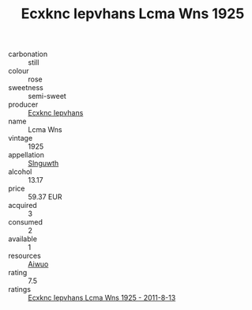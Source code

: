 :PROPERTIES:
:ID:                     8343fc65-b4bf-4694-b4d2-f4e6a6efbe35
:END:
#+TITLE: Ecxknc Iepvhans Lcma Wns 1925

- carbonation :: still
- colour :: rose
- sweetness :: semi-sweet
- producer :: [[id:e9b35e4c-e3b7-4ed6-8f3f-da29fba78d5b][Ecxknc Iepvhans]]
- name :: Lcma Wns
- vintage :: 1925
- appellation :: [[id:99cdda33-6cc9-4d41-a115-eb6f7e029d06][Slnguwth]]
- alcohol :: 13.17
- price :: 59.37 EUR
- acquired :: 3
- consumed :: 2
- available :: 1
- resources :: [[id:47e01a18-0eb9-49d9-b003-b99e7e92b783][Aiwuo]]
- rating :: 7.5
- ratings :: [[id:3d445c10-cafa-46f1-8e99-0cc05345f1c7][Ecxknc Iepvhans Lcma Wns 1925 - 2011-8-13]]


